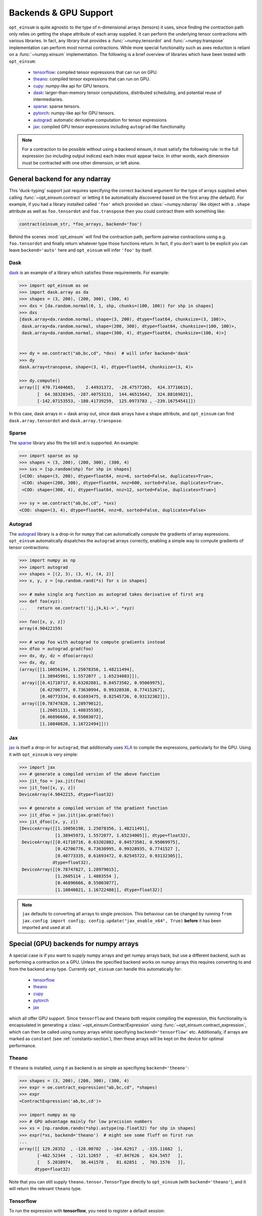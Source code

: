 ======================
Backends & GPU Support
======================

``opt_einsum`` is quite agnostic to the type of n-dimensional arrays (tensors)
it uses, since finding the contraction path only relies on getting the shape
attribute of each array supplied.
It can perform the underlying tensor contractions with various
libraries. In fact, any library that provides a :func:`~numpy.tensordot` and
:func:`~numpy.transpose` implementation can perform most normal contractions.
While more special functionality such as axes reduction is reliant on a
:func:`~numpy.einsum` implementation.
The following is a brief overview of libraries which have been tested with
``opt_einsum``:

    - `tensorflow <https://www.tensorflow.org/>`_: compiled tensor expressions
      that can run on GPU.
    - `theano <http://deeplearning.net/software/theano/>`_: compiled tensor
      expressions that can run on GPU.
    - `cupy <https://cupy.chainer.org/>`_: numpy-like api for GPU tensors.
    - `dask <https://dask.pydata.org/>`_: larger-than-memory tensor
      computations, distributed scheduling, and potential reuse of
      intermediaries.
    - `sparse <https://sparse.pydata.org/>`_: sparse tensors.
    - `pytorch <https://pytorch.org>`_: numpy-like api for GPU tensors.
    - `autograd <https://github.com/HIPS/autograd>`_: automatic derivative
      computation for tensor expressions
    - `jax <https://github.com/google/jax>`_: compiled GPU tensor expressions
      including ``autograd``-like functionality

.. note::

    For a contraction to be possible without using a backend einsum, it must
    satisfy the following rule: in the full expression (so *including* output
    indices) each index must appear twice. In other words, each dimension
    must be contracted with one other dimension, or left alone.


General backend for any ndarray
===============================

This 'duck-typing' support just requires specifying the correct ``backend``
argument for the type of arrays supplied when calling
:func:`~opt_einsum.contract` or letting it be automatically discovered based on
the first array (the default). For example, if you had a library installed
called ``'foo'`` which provided an :class:`~numpy.ndarray` like object with a
``.shape`` attribute as well as ``foo.tensordot`` and ``foo.transpose`` then
you could contract them with something like:

.. code-block:: python

    contract(einsum_str, *foo_arrays, backend='foo')

Behind the scenes :mod:`opt_einsum` will find the contraction path, perform
pairwise contractions using e.g. ``foo.tensordot`` and finally return whatever
type those functions return. In fact, if you don't want to be explicit you can
leave ``backend='auto'`` here and ``opt_einsum`` will infer ``'foo'`` by
itself.


Dask
----

`dask <https://dask.pydata.org/>`_ is an example of a library which satisfies
these requirements. For example:

.. code-block:: python

    >>> import opt_einsum as oe
    >>> import dask.array as da
    >>> shapes = (3, 200), (200, 300), (300, 4)
    >>> dxs = [da.random.normal(0, 1, shp, chunks=(100, 100)) for shp in shapes]
    >>> dxs
    [dask.array<da.random.normal, shape=(3, 200), dtype=float64, chunksize=(3, 100)>,
     dask.array<da.random.normal, shape=(200, 300), dtype=float64, chunksize=(100, 100)>,
     dask.array<da.random.normal, shape=(300, 4), dtype=float64, chunksize=(100, 4)>]


    >>> dy = oe.contract("ab,bc,cd", *dxs)  # will infer backend='dask'
    >>> dy
    dask.array<transpose, shape=(3, 4), dtype=float64, chunksize=(3, 4)>

    >>> dy.compute()
    array([[ 470.71404665,    2.44931372,  -28.47577265,  424.37716615],
           [  64.38328345, -287.40753131,  144.46515642,  324.88169821],
           [-142.07153553, -180.41739259,  125.0973783 , -239.16754541]])


In this case, dask arrays in = dask array out, since dask arrays have a shape
attribute, and ``opt_einsum`` can find ``dask.array.tensordot`` and
``dask.array.transpose``.


Sparse
------

The `sparse <https://sparse.pydata.org/>`_ library also fits the bill and is
supported. An example:

.. code-block:: python

    >>> import sparse as sp
    >>> shapes = (3, 200), (200, 300), (300, 4)
    >>> sxs = [sp.random(shp) for shp in shapes]
    [<COO: shape=(3, 200), dtype=float64, nnz=6, sorted=False, duplicates=True>,
     <COO: shape=(200, 300), dtype=float64, nnz=600, sorted=False, duplicates=True>,
     <COO: shape=(300, 4), dtype=float64, nnz=12, sorted=False, duplicates=True>]

    >>> sy = oe.contract("ab,bc,cd", *sxs)
    <COO: shape=(3, 4), dtype=float64, nnz=0, sorted=False, duplicates=False>


Autograd
--------

The `autograd <https://github.com/HIPS/autograd>`_ library is a drop-in for
``numpy`` that can automatically compute the gradients of array expressions.
``opt_einsum`` automatically dispatches the ``autograd`` arrays correctly,
enabling a simple way to compute gradients of tensor contractions:

.. code-block:: python

    >>> import numpy as np
    >>> import autograd
    >>> shapes = [(2, 3), (3, 4), (4, 2)]
    >>> x, y, z = [np.random.rand(*s) for s in shapes]

    >>> # make single arg function as autograd takes derivative of first arg
    >>> def foo(xyz):
    ...    return oe.contract('ij,jk,ki->', *xyz)

    >>> foo([x, y, z])
    array(4.90422159)

    >>> # wrap foo with autograd to compute gradients instead
    >>> dfoo = autograd.grad(foo)
    >>> dx, dy, dz = dfoo(arrays)
    >>> dx, dy, dz
    (array([[1.10056194, 1.25078356, 1.48211494],
            [1.38945961, 1.5572077 , 1.65234003]]),
     array([[0.41710717, 0.63202881, 0.84573502, 0.95069975],
            [0.42706777, 0.73630994, 0.99328938, 0.77415267],
            [0.40773334, 0.61693475, 0.82545726, 0.93132302]]),
     array([[0.78747828, 1.28979012],
            [1.26051133, 1.48835538],
            [0.46896666, 0.55003072],
            [1.10840828, 1.16722494]]))

Jax
---

`jax <https://github.com/google/jax>`_ is itself a drop-in for ``autograd``,
that additionally uses  `XLA <https://www.tensorflow.org/xla>`_ to compile the
expressions, particularly for the GPU. Using it with ``opt_einsum`` is very
simple:

.. code-block:: python

    >>> import jax
    >>> # generate a compiled version of the above function
    >>> jit_foo = jax.jit(foo)
    >>> jit_foo([x, y, z])
    DeviceArray(4.9042215, dtype=float32)

    >>> # generate a compiled version of the gradient function
    >>> jit_dfoo = jax.jit(jax.grad(foo))
    >>> jit_dfoo([x, y, z])
    [DeviceArray([[1.10056198, 1.25078356, 1.48211491],
                  [1.38945973, 1.5572077, 1.65234005]], dtype=float32),
     DeviceArray([[0.41710716, 0.63202882, 0.84573501, 0.95069975],
                  [0.42706776, 0.73630995, 0.99328935, 0.7741527 ],
                  [0.40773335, 0.61693472, 0.82545722, 0.93132305]],
                 dtype=float32),
     DeviceArray([[0.78747827, 1.28979015],
                  [1.2605114 , 1.4883554 ],
                  [0.46896666, 0.55003077],
                  [1.10840821, 1.16722488]], dtype=float32)]

.. note::

    ``jax`` defaults to converting all arrays to single precision. This
    behaviour can be changed by running
    ``from jax.config import config; config.update("jax_enable_x64", True)``
    **before** it has been imported and used at all.



Special (GPU) backends for numpy arrays
=======================================

A special case is if you want to supply numpy arrays and get numpy arrays back,
but use a different backend, such as performing a contraction on a GPU.
Unless the specified backend works on numpy arrays this requires converting to
and from the backend array type. Currently ``opt_einsum`` can handle this
automatically for:

    - `tensorflow <https://www.tensorflow.org/>`_
    - `theano <http://deeplearning.net/software/theano/>`_
    - `cupy <https://cupy.chainer.org/>`_
    - `pytorch <https://pytorch.org>`_
    - `jax <https://github.com/google/jax>`_

which all offer GPU support. Since ``tensorflow`` and ``theano`` both require
compiling the expression, this functionality is encapsulated in generating a
:class:`~opt_einsum.ContractExpression` using
:func:`~opt_einsum.contract_expression`, which can then be called using numpy
arrays whilst specifiying ``backend='tensorflow'`` etc.
Additionally, if arrays are marked as ``constant``
(see :ref:`constants-section`), then these arrays will be kept on the device
for optimal performance.


Theano
------

If ``theano`` is installed, using it as backend is as simple as specifiying
``backend='theano'``:

.. code-block:: python

    >>> shapes = (3, 200), (200, 300), (300, 4)
    >>> expr = oe.contract_expression("ab,bc,cd", *shapes)
    >>> expr
    <ContractExpression('ab,bc,cd')>

    >>> import numpy as np
    >>> # GPU advantage mainly for low precision numbers
    >>> xs = [np.random.randn(*shp).astype(np.float32) for shp in shapes]
    >>> expr(*xs, backend='theano')  # might see some fluff on first run
    ...
    array([[ 129.28352  , -128.00702  , -164.62917  , -335.11682  ],
           [-462.52344  , -121.12657  ,  -67.847626 ,  624.5457   ],
           [   5.2838974,   36.441578 ,   81.62851  ,  703.1576   ]],
          dtype=float32)

Note that you can still supply ``theano.tensor.TensorType`` directly to
``opt_einsum`` (with ``backend='theano'``), and it will return the
relevant ``theano`` type.


Tensorflow
----------

To run the expression with **tensorflow**, you need to register a default
session:

.. code-block:: python

    >>> import tensorflow as tf
    >>> sess = tf.Session()  # might see some fluff
    ...

    >>> with sess.as_default(): out = expr(*xs, backend='tensorflow')
    >>> out
    array([[ 129.28357  , -128.00684  , -164.62903  , -335.1167   ],
           [-462.52362  , -121.12659  ,  -67.84769  ,  624.5455   ],
           [   5.2839584,   36.44155  ,   81.62852  ,  703.15784  ]],
          dtype=float32)

Note that you can still supply this expression with, for example, a
``tensorflow.placeholder`` using ``backend='tensorflow'``, and then no
conversion would take place, instead you'd get a ``tensorflow.Tensor`` back.

Version 1.9 of tensorflow also added support for eager execution of
computations. If compilation of the contraction expression tensorflow graph is
taking a substantial amount of time up then it can be advantageous to use this,
especially since tensor contractions are quite compute-bound. This is achieved
by running the following snippet:


.. code-block:: python

  import tensorflow as tf
  tf.enable_eager_execution()

After which ``opt_einsum`` will automatically detect eager mode if
``backend='tensorflow'`` is supplied to a
:class:`~opt_einsum.ContractExpression`.


Pytorch & Cupy
--------------

Both `pytorch <https://pytorch.org>`_ and `cupy <https://cupy.chainer.org/>`_
offer numpy-like, GPU-enabled arrays which execute eagerly rather than
requiring any compilation. If they are installed, no steps are required to
utilize them other than specifiying the ``backend`` keyword:

.. code-block:: python

    >>> expr(*xs, backend='torch')
    array([[ 129.28357  , -128.00684  , -164.62903  , -335.1167   ],
           [-462.52362  , -121.12659  ,  -67.84769  ,  624.5455   ],
           [   5.2839584,   36.44155  ,   81.62852  ,  703.15784  ]],
          dtype=float32)

    >>> expr(*xs, backend='cupy')
    array([[ 129.28357  , -128.00684  , -164.62903  , -335.1167   ],
           [-462.52362  , -121.12659  ,  -67.84769  ,  624.5455   ],
           [   5.2839584,   36.44155  ,   81.62852  ,  703.15784  ]],
          dtype=float32)

And as with the other GPU backends, if raw ``cupy`` or ``pytorch`` arrays are
supplied the returned array will be of the same type, with no conversion
to or from ``numpy`` arrays.

Jax
---

`jax <https://github.com/google/jax>`_, as introduced above, can compile tensor
functions, in doing so often achieving better performance.
``opt_einsum`` expressions can handle this behind the scenes,
so again just the ``backend`` keyword needs to be supplied:

.. code-block:: python

    >>> expr(*xs, backend='jax')
    array([[ 129.28357  , -128.00684  , -164.62903  , -335.1167   ],
           [-462.52362  , -121.12659  ,  -67.84769  ,  624.5455   ],
           [   5.2839584,   36.44155  ,   81.62852  ,  703.15784  ]],
          dtype=float32)
